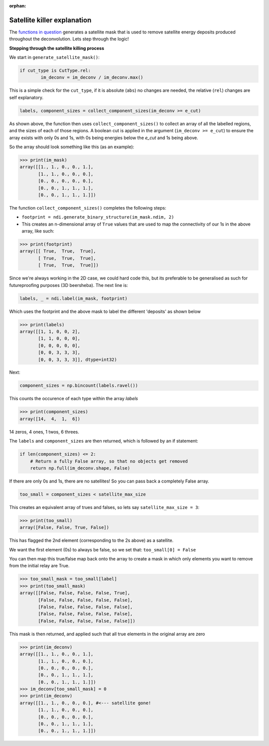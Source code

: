 :orphan:

============================
Satellite killer explanation
============================

The `functions in question <https://github.com/next-exp/IC/blob/master/invisible_cities/reco/deconv_functions.py#L26>`_ generates
a satellite mask that is used to remove satellite energy deposits produced throughout the deconvolution. Lets step through the logic!

**Stepping through the satellite killing process**

We start in ``generate_satellite_mask()``:


.. highlight:: python 
.. code-block:: python

    if cut_type is CutType.rel:
            im_deconv = im_deconv / im_deconv.max()

This is a simple check for the ``cut_type``, if it is absolute (``abs``) no changes are needed, the relative (``rel``) changes are self explanatory.


.. highlight:: python 
.. code-block:: python

    labels, component_sizes = collect_component_sizes(im_deconv >= e_cut)


As shown above, the function then uses ``collect_component_sizes()`` to collect an array of all the labelled 
regions, and the sizes of each of those regions. A boolean cut is applied in the argument (``im_deconv >= e_cut``) 
to ensure the array exists with only 0s and 1s, with 0s being energies below the `e_cut` and 1s being above.

So the array should look something like this (as an example):


.. highlight:: python 
.. code-block:: python

    >>> print(im_mask)
    array([[1., 1., 0., 0., 1.],
           [1., 1., 0., 0., 0.],
           [0., 0., 0., 0., 0.],
           [0., 0., 1., 1., 1.],
           [0., 0., 1., 1., 1.]])

The function ``collect_component_sizes()`` completes the following steps:

* ``footprint = ndi.generate_binary_structure(im_mask.ndim, 2)``
* This creates an n-dimensional array of ``True`` values that are
  used to map the connectivity of our 1s in the above array, like such:


.. highlight:: python 
.. code-block:: python

    >>> print(footprint)
    array([[ True,  True,  True],
           [ True,  True,  True],
           [ True,  True,  True]])

Since we're always working in the 2D case, we could hard code this, 
but its preferable to be generalised as such for futureproofing purposes (3D beersheba).
The next line is:


.. highlight:: python 
.. code-block:: python

    labels, _ = ndi.label(im_mask, footprint)

Which uses the footprint and the above mask to label the different 'deposits' as shown below


>>> print(labels)
array([[1, 1, 0, 0, 2],
       [1, 1, 0, 0, 0],
       [0, 0, 0, 0, 0],
       [0, 0, 3, 3, 3],
       [0, 0, 3, 3, 3]], dtype=int32)

Next:

.. highlight:: python 
.. code-block:: python

    component_sizes = np.bincount(labels.ravel())

This counts the occurence of each type within the array `labels`


>>> print(component_sizes)
array([14,  4,  1,  6])

14 zeros, 4 ones, 1 twos, 6 threes.

The ``labels`` and ``component_sizes`` are then returned, which is followed by an if statement:


.. highlight:: python 
.. code-block:: python

    if len(component_sizes) <= 2:
    	# Return a fully False array, so that no objects get removed
    	return np.full(im_deconv.shape, False)


If there are only 0s and 1s, there are no satellites! So you can pass back a completely False array.

.. highlight:: python 
.. code-block:: python

    too_small = component_sizes < satellite_max_size


This creates an equivalent array of trues and falses, so lets say ``satellite_max_size = 3``:

>>> print(too_small)
array([False, False, True, False])

This has flagged the 2nd element (corresponding to the 2s above) as a satellite.

We want the first element (0s) to always be false, so we set that:
``too_small[0] = False``

You can then map this true/false map back onto the array to create a mask in which 
only elements you want to remove from the initial relay are True.

>>> too_small_mask = too_small[label]
>>> print(too_small_mask)
array([[False, False, False, False, True],
       [False, False, False, False, False],
       [False, False, False, False, False],
       [False, False, False, False, False],
       [False, False, False, False, False]])


This mask is then returned, and applied such that all true elements in the original array are zero


>>> print(im_deconv)
array([[1., 1., 0., 0., 1.],
       [1., 1., 0., 0., 0.],
       [0., 0., 0., 0., 0.],
       [0., 0., 1., 1., 1.],
       [0., 0., 1., 1., 1.]])
>>> im_deconv[too_small_mask] = 0
>>> print(im_deconv)
array([[1., 1., 0., 0., 0.], #<--- satellite gone!
       [1., 1., 0., 0., 0.],
       [0., 0., 0., 0., 0.],
       [0., 0., 1., 1., 1.],
       [0., 0., 1., 1., 1.]])

